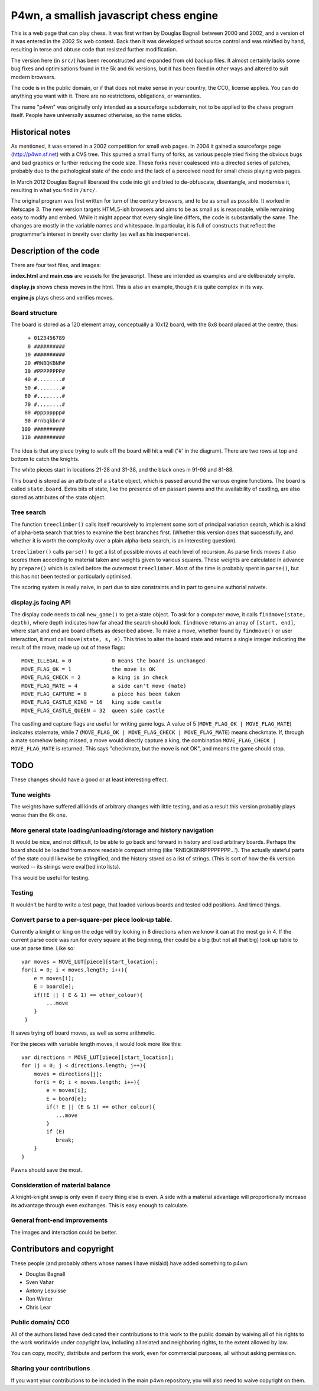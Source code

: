 P4wn, a smallish javascript chess engine
~~~~~~~~~~~~~~~~~~~~~~~~~~~~~~~~~~~~~~~~

This is a web page that can play chess. It was first written by
Douglas Bagnall between 2000 and 2002, and a version of it was entered
in the 2002 5k web contest. Back then it was developed without source
control and was minified by hand, resulting in terse and obtuse code
that resisted further modification.

The version here (in ``src/``) has been reconstructed and expanded
from old backup files. It almost certainly lacks some bug fixes and
optimisations found in the 5k and 6k versions, but it has been fixed
in other ways and altered to suit modern browsers.

The code is in the public domain, or if that does not make sense in
your country, the CC0_ license applies. You can do anything you want
with it. There are no restrictions, obligations, or warranties.

.. _CC0 http://creativecommons.org/publicdomain/zero/1.0/

The name "p4wn" was originally only intended as a sourceforge
subdomain, not to be applied to the chess program itself. People have
universally assumed otherwise, so the name sticks.

Historical notes
================

As mentioned, it was entered in a 2002 competition for small web
pages. In 2004 it gained a sourceforge page (http://p4wn.sf.net) with
a CVS tree. This spurred a small flurry of forks, as various people
tried fixing the obvious bugs and bad graphics or further reducing the
code size. These forks never coalesced into a directed series of
patches, probably due to the pathological state of the code and the
lack of a perceived need for small chess playing web pages.

In March 2012 Douglas Bagnall liberated the code into git and tried to
de-obfuscate, disentangle, and modernise it, resulting in what you
find in ``/src/``.

The original program was first written for turn of the century
browsers, and to be as small as possible. It worked in Netscape 3. The
new version targets HTML5-ish browsers and aims to be as small as is
reasonable, while remaining easy to modify and embed. While it might
appear that every single line differs, the code is substantially the
same. The changes are mostly in the variable names and whitespace. In
particular, it is full of constructs that reflect the programmer's
interest in brevity over clarity (as well as his inexperience).

Description of the code
=======================

There are four text files, and images:

**index.html** and **main.css** are vessels for the javascript. These
are intended as examples and are deliberately simple.

**display.js** shows chess moves in the html. This is also an example,
though it is quite complex in its way.

**engine.js** plays chess and verifies moves.


Board structure
---------------

The board is stored as a 120 element array, conceptually a 10x12
board, with the 8x8 board placed at the centre, thus::

   + 0123456789
   0 ##########
  10 ##########
  20 #RNBQKBNR#
  30 #PPPPPPPP#
  40 #........#
  50 #........#
  60 #........#
  70 #........#
  80 #pppppppp#
  90 #rnbqkbnr#
 100 ##########
 110 ##########

The idea is that any piece trying to walk off the board will hit a
wall ('#' in the diagram). There are two rows at top and bottom to
catch the knights.

The white pieces start in locations 21-28 and 31-38, and the black
ones in 91-98 and 81-88.

This board is stored as an attribute of a ``state`` object, which is
passed around the various engine functions. The board is called
``state.board``. Extra bits of state, like the presence of en passant
pawns and the availability of castling, are also stored as attributes
of the state object.


Tree search
-----------

The function ``treeclimber()`` calls itself recursively to implement
some sort of principal variation search, which is a kind of alpha-beta
search that tries to examine the best branches first. (Whether this
version does that successfully, and whether it is worth the complexity
over a plain alpha-beta search, is an interesting question).

``treeclimber()`` calls ``parse()`` to get a list of possible moves at
each level of recursion. As parse finds moves it also scores them
according to material taken and weights given to various squares.
These weights are calculated in advance by ``prepare()`` which is
called before the outermost ``treeclimber``. Most of the time is
probably spent in ``parse()``, but this has not been tested or
particularly optimised.

The scoring system is really naive, in part due to size constraints
and in part to genuine authorial naivete.

display.js facing API
---------------------

The display code needs to call ``new_game()`` to get a state object.
To ask for a computer move, it calls ``findmove(state, depth)``, where
depth indicates how far ahead the search should look. ``findmove``
returns an array of ``[start, end]``, where start and end are board
offsets as described above. To make a move, whether found by
``findmove()`` or user interaction, it must call ``move(state, s,
e)``. This tries to alter the board state and returns a single integer
indicating the result of the move, made up out of these flags::

 MOVE_ILLEGAL = 0             0 means the board is unchanged
 MOVE_FLAG_OK = 1             the move is OK
 MOVE_FLAG_CHECK = 2          a king is in check
 MOVE_FLAG_MATE = 4           a side can't move (mate)
 MOVE_FLAG_CAPTURE = 8        a piece has been taken
 MOVE_FLAG_CASTLE_KING = 16   king side castle
 MOVE_FLAG_CASTLE_QUEEN = 32  queen side castle

The castling and capture flags are useful for writing game logs. A
value of 5 (``MOVE_FLAG_OK | MOVE_FLAG_MATE``) indicates stalemate,
while 7 (``MOVE_FLAG_OK | MOVE_FLAG_CHECK | MOVE_FLAG_MATE``) means
checkmate. If, through a mate somehow being missed, a move would
directly capture a king, the combination ``MOVE_FLAG_CHECK |
MOVE_FLAG_MATE`` is returned. This says "checkmate, but the move is
not OK", and means the game should stop.


TODO
====

These changes should have a good or at least interesting effect.

Tune weights
------------

The weights have suffered all kinds of arbitrary changes with little
testing, and as a result this version probably plays worse than the 6k
one.

More general state loading/unloading/storage and history navigation
-------------------------------------------------------------------

It would be nice, and not difficult, to be able to go back and forward
in history and load arbitrary boards. Perhaps the board should be
loaded from a more readable compact string (like
'RNBQKBNRPPPPPPPP...'). The actually stateful parts of the state could
likewise be stringified, and the history stored as a list of strings.
(This is sort of how the 6k version worked -- its strings were
eval()ed into lists).

This would be useful for testing.

Testing
-------

It wouldn't be hard to write a test page, that loaded various boards
and tested odd positions.  And timed things.

Convert parse to a per-square-per piece look-up table.
------------------------------------------------------

Currently a knight or king on the edge will try looking in 8
directions when we know it can at the most go in 4. If the current
parse code was run for every square at the beginning, ther could be a
big (but not all that big) look up table to use at parse time. Like
so::

   var moves = MOVE_LUT[piece][start_location];
   for(i = 0; i < moves.length; i++){
       e = moves[i];
       E = board[e];
       if(!E || ( E & 1) == other_colour){
           ...move
       }
    }

It saves trying off board moves, as well as some arithmetic.

For the pieces with variable length moves, it would look more like this::

   var directions = MOVE_LUT[piece][start_location];
   for (j = 0; j < directions.length; j++){
       moves = directions[j];
       for(i = 0; i < moves.length; i++){
           e = moves[i];
           E = board[e];
           if(! E || (E & 1) == other_colour){
              ...move
           }
           if (E)
              break;
       }
   }

Pawns should save the most.


Consideration of material balance
---------------------------------

A knight-knight swap is only even if every thing else is even. A side
with a material advantage will proportionally increase its advantage
through even exchanges.  This is easy enough to calculate.


General front-end improvements
------------------------------

The images and interaction could be better.

Contributors and copyright
==========================

These people (and probably others whose names I have mislaid) have
added something to p4wn:

* Douglas Bagnall
* Sven Vahar
* Antony Lesuisse
* Ron Winter
* Chris Lear

Public domain/ CC0
------------------

All of the authors listed have dedicated their contributions to this
work to the public domain by waiving all of his rights to the work
worldwide under copyright law, including all related and neighboring
rights, to the extent allowed by law.

You can copy, modify, distribute and perform the work, even for
commercial purposes, all without asking permission.

Sharing your contributions
--------------------------

If you want your contributions to be included in the main p4wn
repository, you will also need to waive copyright on them.


.. This README written in reStructuredText for automated html markup.
.. Apologies to plain text readers for the occasional odd construct.
